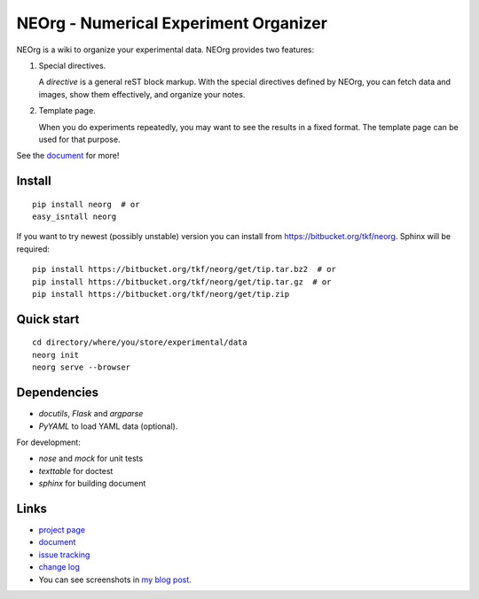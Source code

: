 NEOrg - Numerical Experiment Organizer
======================================

NEOrg is a wiki to organize your experimental data.
NEOrg provides two features:

1. Special directives.

   A `directive` is a general reST block markup.
   With the special directives defined by NEOrg, you can fetch data and
   images, show them effectively, and organize your notes.

2. Template page.

   When you do experiments repeatedly, you may want to see the results
   in a fixed format.  The template page can be used for that purpose.

See the document_ for more!


Install
-------

::

    pip install neorg  # or
    easy_isntall neorg


If you want to try newest (possibly unstable) version you can
install from https://bitbucket.org/tkf/neorg.
Sphinx will be required::

    pip install https://bitbucket.org/tkf/neorg/get/tip.tar.bz2  # or
    pip install https://bitbucket.org/tkf/neorg/get/tip.tar.gz  # or
    pip install https://bitbucket.org/tkf/neorg/get/tip.zip


Quick start
-----------

::

    cd directory/where/you/store/experimental/data
    neorg init
    neorg serve --browser


Dependencies
------------

- `docutils`, `Flask` and `argparse`
- `PyYAML` to load YAML data (optional).

For development:

- `nose` and `mock` for unit tests
- `texttable` for doctest
- `sphinx` for building document


Links
-----

- `project page`_
- document_
- `issue tracking`_
- `change log`_
- You can see screenshots in
  `my blog post <http://tkf.github.com/2011/06/04/neorg-0.0.1.html>`_.

.. _`project page`: https://bitbucket.org/tkf/neorg/
.. _document: http://tkf.bitbucket.org/neorg-doc/index.html
.. _`issue tracking`: https://bitbucket.org/tkf/neorg/issues
.. _`change log`: http://tkf.bitbucket.org/neorg-doc/changelog.html

